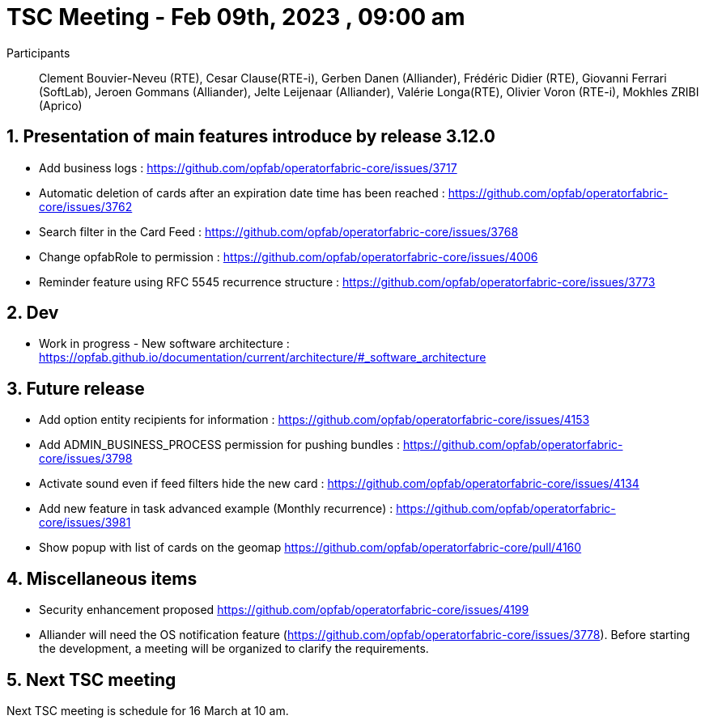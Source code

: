 = TSC Meeting - Feb 09th, 2023 , 09:00 am  

:sectnums:
:nofooter:
:icons: font

Participants:: Clement Bouvier-Neveu (RTE), Cesar Clause(RTE-i), Gerben Danen (Alliander), Frédéric Didier (RTE), Giovanni Ferrari (SoftLab), Jeroen Gommans (Alliander), Jelte Leijenaar (Alliander), Valérie Longa(RTE), Olivier Voron (RTE-i), Mokhles ZRIBI (Aprico)

== Presentation of main features introduce by release 3.12.0 

- Add business logs : https://github.com/opfab/operatorfabric-core/issues/3717
- Automatic deletion of cards after an expiration date time has been reached : https://github.com/opfab/operatorfabric-core/issues/3762
- Search filter in the Card Feed : https://github.com/opfab/operatorfabric-core/issues/3768
- Change opfabRole to permission : https://github.com/opfab/operatorfabric-core/issues/4006
- Reminder feature using RFC 5545 recurrence structure : https://github.com/opfab/operatorfabric-core/issues/3773

== Dev 

- Work in progress - New software architecture : https://opfab.github.io/documentation/current/architecture/#_software_architecture


== Future release 

- Add option entity recipients for information : https://github.com/opfab/operatorfabric-core/issues/4153
- Add ADMIN_BUSINESS_PROCESS permission for pushing bundles : https://github.com/opfab/operatorfabric-core/issues/3798
- Activate sound even if feed filters hide the new card : https://github.com/opfab/operatorfabric-core/issues/4134
- Add new feature in task advanced example (Monthly recurrence) : https://github.com/opfab/operatorfabric-core/issues/3981
- Show popup with list of cards on the geomap https://github.com/opfab/operatorfabric-core/pull/4160

== Miscellaneous items

 - Security enhancement proposed https://github.com/opfab/operatorfabric-core/issues/4199
 - Alliander will need the OS notification feature (https://github.com/opfab/operatorfabric-core/issues/3778). Before starting the development, a meeting will be organized to clarify the requirements. 

== Next TSC meeting

Next TSC meeting is schedule for 16 March at 10 am.